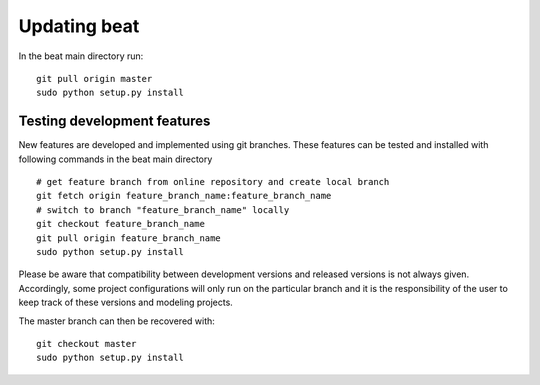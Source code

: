 .. updating:

*************
Updating beat
*************

In the beat main directory run::

    git pull origin master
    sudo python setup.py install


Testing development features
----------------------------

New features are developed and implemented using git branches. These features can be tested and installed
with following commands in the beat main directory ::

  # get feature branch from online repository and create local branch
  git fetch origin feature_branch_name:feature_branch_name
  # switch to branch "feature_branch_name" locally
  git checkout feature_branch_name
  git pull origin feature_branch_name
  sudo python setup.py install

Please be aware that compatibility between development versions and released versions is not always given.
Accordingly, some project configurations will only run on the particular branch and it is the responsibility
of the user to keep track of these versions and modeling projects.

The master branch can then be recovered with::

  git checkout master
  sudo python setup.py install
